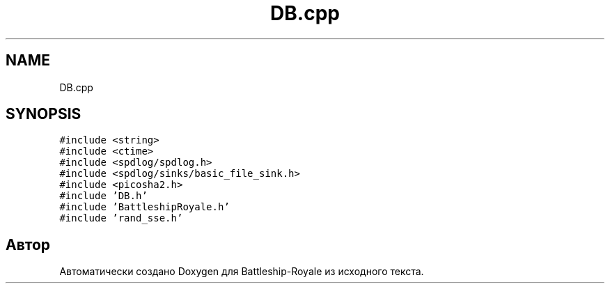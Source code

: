 .TH "DB.cpp" 3 "Сб 13 Апр 2019" "Battleship-Royale" \" -*- nroff -*-
.ad l
.nh
.SH NAME
DB.cpp
.SH SYNOPSIS
.br
.PP
\fC#include <string>\fP
.br
\fC#include <ctime>\fP
.br
\fC#include <spdlog/spdlog\&.h>\fP
.br
\fC#include <spdlog/sinks/basic_file_sink\&.h>\fP
.br
\fC#include <picosha2\&.h>\fP
.br
\fC#include 'DB\&.h'\fP
.br
\fC#include 'BattleshipRoyale\&.h'\fP
.br
\fC#include 'rand_sse\&.h'\fP
.br

.SH "Автор"
.PP 
Автоматически создано Doxygen для Battleship-Royale из исходного текста\&.
